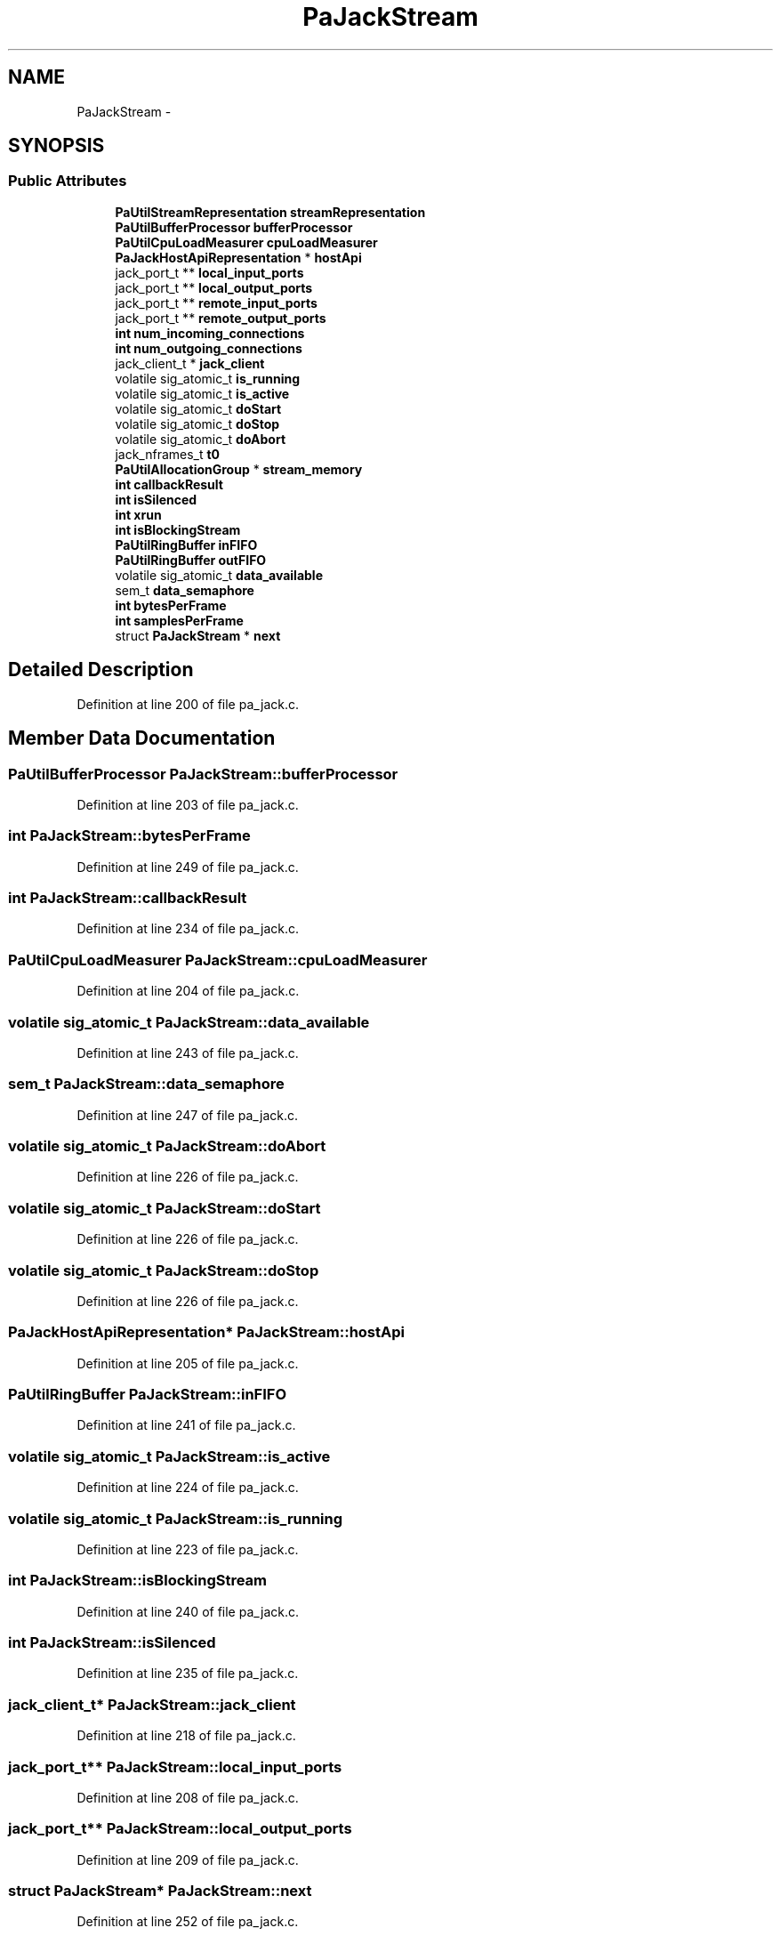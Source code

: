 .TH "PaJackStream" 3 "Thu Apr 28 2016" "Audacity" \" -*- nroff -*-
.ad l
.nh
.SH NAME
PaJackStream \- 
.SH SYNOPSIS
.br
.PP
.SS "Public Attributes"

.in +1c
.ti -1c
.RI "\fBPaUtilStreamRepresentation\fP \fBstreamRepresentation\fP"
.br
.ti -1c
.RI "\fBPaUtilBufferProcessor\fP \fBbufferProcessor\fP"
.br
.ti -1c
.RI "\fBPaUtilCpuLoadMeasurer\fP \fBcpuLoadMeasurer\fP"
.br
.ti -1c
.RI "\fBPaJackHostApiRepresentation\fP * \fBhostApi\fP"
.br
.ti -1c
.RI "jack_port_t ** \fBlocal_input_ports\fP"
.br
.ti -1c
.RI "jack_port_t ** \fBlocal_output_ports\fP"
.br
.ti -1c
.RI "jack_port_t ** \fBremote_input_ports\fP"
.br
.ti -1c
.RI "jack_port_t ** \fBremote_output_ports\fP"
.br
.ti -1c
.RI "\fBint\fP \fBnum_incoming_connections\fP"
.br
.ti -1c
.RI "\fBint\fP \fBnum_outgoing_connections\fP"
.br
.ti -1c
.RI "jack_client_t * \fBjack_client\fP"
.br
.ti -1c
.RI "volatile sig_atomic_t \fBis_running\fP"
.br
.ti -1c
.RI "volatile sig_atomic_t \fBis_active\fP"
.br
.ti -1c
.RI "volatile sig_atomic_t \fBdoStart\fP"
.br
.ti -1c
.RI "volatile sig_atomic_t \fBdoStop\fP"
.br
.ti -1c
.RI "volatile sig_atomic_t \fBdoAbort\fP"
.br
.ti -1c
.RI "jack_nframes_t \fBt0\fP"
.br
.ti -1c
.RI "\fBPaUtilAllocationGroup\fP * \fBstream_memory\fP"
.br
.ti -1c
.RI "\fBint\fP \fBcallbackResult\fP"
.br
.ti -1c
.RI "\fBint\fP \fBisSilenced\fP"
.br
.ti -1c
.RI "\fBint\fP \fBxrun\fP"
.br
.ti -1c
.RI "\fBint\fP \fBisBlockingStream\fP"
.br
.ti -1c
.RI "\fBPaUtilRingBuffer\fP \fBinFIFO\fP"
.br
.ti -1c
.RI "\fBPaUtilRingBuffer\fP \fBoutFIFO\fP"
.br
.ti -1c
.RI "volatile sig_atomic_t \fBdata_available\fP"
.br
.ti -1c
.RI "sem_t \fBdata_semaphore\fP"
.br
.ti -1c
.RI "\fBint\fP \fBbytesPerFrame\fP"
.br
.ti -1c
.RI "\fBint\fP \fBsamplesPerFrame\fP"
.br
.ti -1c
.RI "struct \fBPaJackStream\fP * \fBnext\fP"
.br
.in -1c
.SH "Detailed Description"
.PP 
Definition at line 200 of file pa_jack\&.c\&.
.SH "Member Data Documentation"
.PP 
.SS "\fBPaUtilBufferProcessor\fP PaJackStream::bufferProcessor"

.PP
Definition at line 203 of file pa_jack\&.c\&.
.SS "\fBint\fP PaJackStream::bytesPerFrame"

.PP
Definition at line 249 of file pa_jack\&.c\&.
.SS "\fBint\fP PaJackStream::callbackResult"

.PP
Definition at line 234 of file pa_jack\&.c\&.
.SS "\fBPaUtilCpuLoadMeasurer\fP PaJackStream::cpuLoadMeasurer"

.PP
Definition at line 204 of file pa_jack\&.c\&.
.SS "volatile sig_atomic_t PaJackStream::data_available"

.PP
Definition at line 243 of file pa_jack\&.c\&.
.SS "sem_t PaJackStream::data_semaphore"

.PP
Definition at line 247 of file pa_jack\&.c\&.
.SS "volatile sig_atomic_t PaJackStream::doAbort"

.PP
Definition at line 226 of file pa_jack\&.c\&.
.SS "volatile sig_atomic_t PaJackStream::doStart"

.PP
Definition at line 226 of file pa_jack\&.c\&.
.SS "volatile sig_atomic_t PaJackStream::doStop"

.PP
Definition at line 226 of file pa_jack\&.c\&.
.SS "\fBPaJackHostApiRepresentation\fP* PaJackStream::hostApi"

.PP
Definition at line 205 of file pa_jack\&.c\&.
.SS "\fBPaUtilRingBuffer\fP PaJackStream::inFIFO"

.PP
Definition at line 241 of file pa_jack\&.c\&.
.SS "volatile sig_atomic_t PaJackStream::is_active"

.PP
Definition at line 224 of file pa_jack\&.c\&.
.SS "volatile sig_atomic_t PaJackStream::is_running"

.PP
Definition at line 223 of file pa_jack\&.c\&.
.SS "\fBint\fP PaJackStream::isBlockingStream"

.PP
Definition at line 240 of file pa_jack\&.c\&.
.SS "\fBint\fP PaJackStream::isSilenced"

.PP
Definition at line 235 of file pa_jack\&.c\&.
.SS "jack_client_t* PaJackStream::jack_client"

.PP
Definition at line 218 of file pa_jack\&.c\&.
.SS "jack_port_t** PaJackStream::local_input_ports"

.PP
Definition at line 208 of file pa_jack\&.c\&.
.SS "jack_port_t** PaJackStream::local_output_ports"

.PP
Definition at line 209 of file pa_jack\&.c\&.
.SS "struct \fBPaJackStream\fP* PaJackStream::next"

.PP
Definition at line 252 of file pa_jack\&.c\&.
.SS "\fBint\fP PaJackStream::num_incoming_connections"

.PP
Definition at line 215 of file pa_jack\&.c\&.
.SS "\fBint\fP PaJackStream::num_outgoing_connections"

.PP
Definition at line 216 of file pa_jack\&.c\&.
.SS "\fBPaUtilRingBuffer\fP PaJackStream::outFIFO"

.PP
Definition at line 242 of file pa_jack\&.c\&.
.SS "jack_port_t** PaJackStream::remote_input_ports"

.PP
Definition at line 212 of file pa_jack\&.c\&.
.SS "jack_port_t** PaJackStream::remote_output_ports"

.PP
Definition at line 213 of file pa_jack\&.c\&.
.SS "\fBint\fP PaJackStream::samplesPerFrame"

.PP
Definition at line 250 of file pa_jack\&.c\&.
.SS "\fBPaUtilAllocationGroup\fP* PaJackStream::stream_memory"

.PP
Definition at line 230 of file pa_jack\&.c\&.
.SS "\fBPaUtilStreamRepresentation\fP PaJackStream::streamRepresentation"

.PP
Definition at line 202 of file pa_jack\&.c\&.
.SS "jack_nframes_t PaJackStream::t0"

.PP
Definition at line 228 of file pa_jack\&.c\&.
.SS "\fBint\fP PaJackStream::xrun"

.PP
Definition at line 236 of file pa_jack\&.c\&.

.SH "Author"
.PP 
Generated automatically by Doxygen for Audacity from the source code\&.
